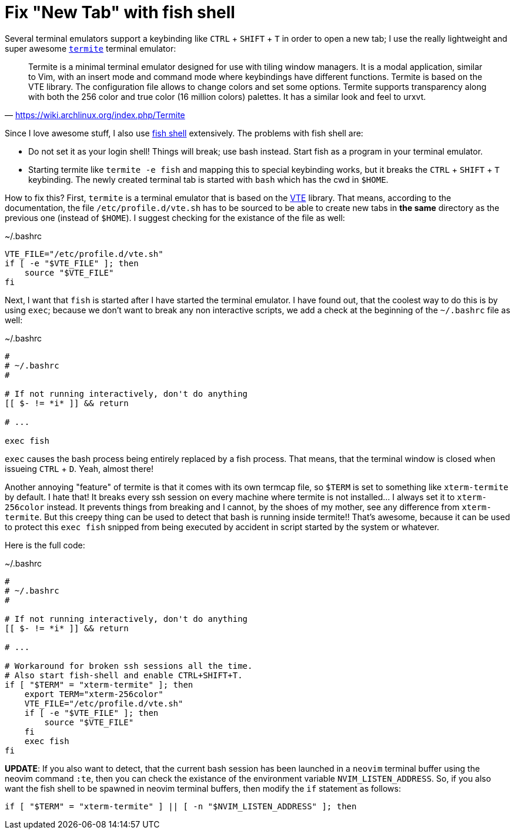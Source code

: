 = Fix "New Tab" with fish shell
:experimental:

Several terminal emulators support a keybinding like kbd:[CTRL] + kbd:[SHIFT] + kbd:[T]
in order to open a new tab; I use the really lightweight and super awesome 
https://github.com/thestinger/termite[`termite`] terminal emulator:

> Termite is a minimal terminal emulator designed for use with tiling window
> managers. It is a modal application, similar to Vim, with an insert mode and
> command mode where keybindings have different functions. Termite is based on
> the VTE library. The configuration file allows to change colors and set some
> options. Termite supports transparency along with both the 256 color and true
> color (16 million colors) palettes. It has a similar look and feel to urxvt.
> -- https://wiki.archlinux.org/index.php/Termite

Since I love awesome stuff, I also use http://fishshell.com/[fish shell] extensively.
The problems with fish shell are: 

    * Do not set it as your login shell! Things will break; use bash instead. Start 
      fish as a program in your terminal emulator.
    * Starting termite like `termite -e fish` and mapping this to special keybinding 
      works, but it breaks the kbd:[CTRL] + kbd:[SHIFT] + kbd:[T] keybinding. The 
      newly created terminal tab is started with `bash` which has the cwd in `$HOME`.

How to fix this? First, `termite` is a terminal emulator that is based on the 
https://developer.gnome.org/vte/unstable/[VTE] library. That means, according to
the documentation, the file `/etc/profile.d/vte.sh` has to be sourced to be able
to create new tabs in *the same* directory as the previous one (instead of `$HOME`).
I suggest checking for the existance of the file as well:

[source, bash]
.~/.bashrc
----
VTE_FILE="/etc/profile.d/vte.sh"
if [ -e "$VTE_FILE" ]; then
    source "$VTE_FILE"
fi
----

Next, I want that `fish` is started after I have started the terminal emulator.
I have found out, that the coolest way to do this is by using `exec`; because we
don't want to break any non interactive scripts, we add a check at the beginning 
of the `~/.bashrc` file as well:

[source, bash]
.~/.bashrc
----
#
# ~/.bashrc
#

# If not running interactively, don't do anything
[[ $- != *i* ]] && return

# ...

exec fish
----

`exec` causes the bash process being entirely replaced by a fish process. That means,
that the terminal window is closed when issueing kbd:[CTRL] + kbd:[D]. Yeah, almost there!

Another annoying "feature" of termite is that it comes with its own termcap
file, so `$TERM` is set to something like `xterm-termite` by default. I hate
that! It breaks every ssh session on every machine where termite is not
installed... I always set it to `xterm-256color` instead. It prevents things
from breaking and I cannot, by the shoes of my mother, see any difference from
`xterm-termite`. But this creepy thing can be used to detect that bash is
running inside termite!! That's awesome, because it can be used to protect this
`exec fish` snipped from being executed by accident in script started by the
system or whatever.

Here is the full code:


[source, bash]
.~/.bashrc
----
#
# ~/.bashrc
#

# If not running interactively, don't do anything
[[ $- != *i* ]] && return

# ...

# Workaround for broken ssh sessions all the time.
# Also start fish-shell and enable CTRL+SHIFT+T.
if [ "$TERM" = "xterm-termite" ]; then
    export TERM="xterm-256color"
    VTE_FILE="/etc/profile.d/vte.sh"
    if [ -e "$VTE_FILE" ]; then
        source "$VTE_FILE"
    fi
    exec fish
fi
----

*UPDATE*: If you also want to detect, that the current bash session has been
launched in a `neovim` terminal buffer using the neovim command `:te`, then you
can check the existance of the environment variable `NVIM_LISTEN_ADDRESS`. So,
if you also want the fish shell to be spawned in neovim terminal buffers, then 
modify the `if` statement as follows:

[source, bash]
----
if [ "$TERM" = "xterm-termite" ] || [ -n "$NVIM_LISTEN_ADDRESS" ]; then
----
